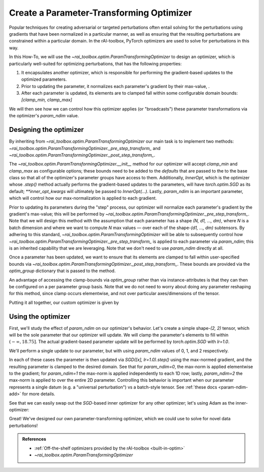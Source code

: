 .. meta::
   :description: A guide for using the rAI-toolbox to create a parameter-transforming PyTorch Optimizer

.. _how-to-optim:

=========================================
Create a Parameter-Transforming Optimizer
=========================================

Popular techniques for creating adversarial or targeted perturbations often entail solving for the perturbations using gradients that have been normalized in a particular manner, as well as ensuring that the resulting perturbations are constrained within a particular domain. In the rAI-toolbox, PyTorch optimizers are used to solve for perturbations in this way.

In this How-To, we will use the `~rai_toolbox.optim.ParamTransformingOptimizer` to design an optimizer, which is particularly well-suited for optimizing perturbations, that has the following properties:

1. It encapsulates another optimizer, which is responsible for performing the gradient-based updates to the optimized parameters.
2. Prior to updating the parameter, it normalizes each parameter's gradient by their max-value, .
3. After each parameter is updated, its elements are to clamped fall within some configurable domain bounds: `[clamp_min, clamp_max]`

We will then see how we can control how this optimizer applies (or "broadcasts") these parameter transformations via the optimizer's `param_ndim` value.

Designing the optimizer
=======================
By inheriting from `~rai_toolbox.optim.ParamTransformingOptimizer` our main task is to implement two methods: `~rai_toolbox.optim.ParamTransformingOptimizer._pre_step_transform_` and `~rai_toolbox.optim.ParamTransformingOptimizer._post_step_transform_`.

The `~rai_toolbox.optim.ParamTransformingOptimizer.__init__` method for our optimizer will accept `clamp_min` and `clamp_max` as configurable options;
these bounds need to be added to the `defaults` that are passed to the to the base class so that all of the optimizer's parameter groups have access to them.
Additionally, `InnerOpt`, which is the optimizer whose `.step()` method actually performs the gradient-based updates to the parameters, will have `torch.optim.SGD` as its default; `**inner_opt_kwargs` will ultimately be passed to `InnerOpt(...)`.
Lastly, `param_ndim` is an important parameter, which will control how our max-normalization is applied to each gradient.

.. code-block:: python
   :caption: Defining the interface to our optimizer.

   from typing import Optional

   from rai_toolbox.optim import ParamTransformingOptimizer

   import torch as tr
   from torch.optim import SGD

   class CustomOptim(ParamTransformingOptimizer):
       def __init__(
           self,
           params,
           InnerOpt = SGD,
           *,
           clamp_min: Optional[float] = None,
           clamp_max: Optional[float] = None,
           defaults: Optional[dict] = None,
           param_ndim: Optional[int] = -1,
           **inner_opt_kwargs,
       ) -> None:
           if defaults is None:
               defaults = {}
           
           defaults.setdefault("clamp_min", clamp_min)
           defaults.setdefault("clamp_max", clamp_max)

           super().__init__(
               params,
               InnerOpt,
               defaults=defaults,
               param_ndim=param_ndim,
               **inner_opt_kwargs,
           )

Prior to updating its parameters during the "step" process, our optimizer will normalize each parameter's gradient by the gradient's max-value; this will be performed by `~rai_toolbox.optim.ParamTransformingOptimizer._pre_step_transform_`.
Note that we will design this method with the assumption that each parameter has a shape `(N, d1, ..., dm)`, where `N` is a batch dimension and where we want to compute `N` max values — over each of the shape-`(d1, ..., dm)` subtensors.
By adhering to this standard, `~rai_toolbox.optim.ParamTransformingOptimizer` will be able to subsequently control how `~rai_toolbox.optim.ParamTransformingOptimizer._pre_step_transform_` is applied to each parameter via `param_ndim`; this is an inherited capability that we are leveraging. Note that we don't need to use `param_ndim` directly at all.


.. code-block:: python
   :caption: Defining `_pre_step_transform_` to max-norm a parameter's gradient

   def _pre_step_transform_(self, param: tr.Tensor, optim_group: dict) -> None:
       # assume param has shape-(N, d1, ..., dm)
       if param.grad is None:
           return   
       
       # (N, d1, ..., dm) -> (N, d1 * ... * dm)
       g = param.grad.flatten(1) 
       max_norms = tr.max(g, dim=1).values  # computes N max values
       max_norms = max_norms.view(-1, *([1] * (param.ndim - 1)))  # make broadcastable
       param.grad /= tr.clamp(max_norms, 1e-20, None)  # gradient is modified *in-place*

Once a parameter has been updated, we want to ensure that its elements are clamped to fall within user-specified bounds via `~rai_toolbox.optim.ParamTransformingOptimizer._post_step_transform_`. These bounds are provided via the `optim_group` dictionary that is passed to the method.


.. code-block:: python
   :caption: Defining `_post_step_transform_` to constrain the updated parameter

   def _post_step_transform_(self, param: tr.Tensor, optim_group: dict) -> None:
       # note that the clamp is applied *in-place* to the parameter
       param.clamp_(min=optim_group["clamp_min"], max=optim_group["clamp_max"])

An advantage of accessing the clamp-bounds via `optim_group` rather than via instance-attributes is that they can then be configured on a per parameter group basis.
Note that we do not need to worry about doing any parameter reshaping for this method, since clamp occurs elementwise, and not over particular axes/dimensions of the tensor.


Putting it all together, our custom optimizer is given by

.. code-block:: python
   :caption: The full definition of `CustomOptim`

   from typing import Optional

   from rai_toolbox.optim import ParamTransformingOptimizer

   import torch as tr
   from torch.optim import SGD

   class CustomOptim(ParamTransformingOptimizer):
       def __init__(
           self,
           params,
           InnerOpt = SGD,
           *,
           clamp_min: Optional[float] = None,
           clamp_max: Optional[float] = None,
           defaults: Optional[dict] = None,
           param_ndim: Optional[int] = -1,
           **inner_opt_kwargs,
       ) -> None:
           if defaults is None:
               defaults = {}
           
           defaults.setdefault("clamp_min", clamp_min)
           defaults.setdefault("clamp_max", clamp_max)

           super().__init__(
               params,
               InnerOpt,
               defaults=defaults,
               param_ndim=param_ndim,
               **inner_opt_kwargs,
           )

       def _pre_step_transform_(self, param: tr.Tensor, optim_group: dict) -> None:
           # assume param has shape-(N, d1, ..., dm)
           if param.grad is None:
               return   
           
           # (N, d1, ..., dm) -> (N, d1 * ... * dm)
           g = param.grad.flatten(1) 
           max_norms = tr.max(g, dim=1).values  # computes N max values
           max_norms = max_norms.view(-1, *([1] * (param.ndim - 1)))  # make broadcastable
           param.grad /= tr.clamp(max_norms, 1e-20, None)  # gradient is modified *in-place*


       def _post_step_transform_(self, param: tr.Tensor, optim_group: dict) -> None:
           # note that the clamp is applied *in-place* to the parameter
           param.clamp_(min=optim_group["clamp_min"], max=optim_group["clamp_max"])


Using the optimizer
===================

First, we'll study the effect of `param_ndim` on our optimizer's behavior.
Let's create a simple shape-`(2, 2)` tensor, which will be the sole parameter that our optimizer will update. We will clamp the parameter's elements to fill within :math:`(-\infty, 18.75]`.
The actual gradient-based parameter update will be performed by `torch.optim.SGD` with `lr=1.0`.

We'll perform a single update to our parameter, but with using `param_ndim` values of 0, 1, and 2 respectively.

.. code-block:: pycon
   :caption: Exercising our optimizer using varying `param_ndim` values.

   >>> for param_ndim in [0, 1, 2]:
   ...     x = tr.tensor([[1.0, 2.0],
   ...                    [20.0, 10.0]], requires_grad=True)
   ...
   ...     optim = CustomOptim([x], param_ndim=param_ndim, clamp_min=None, clamp_max=18.75,  lr=1.0)
   ...
   ...     loss = (x**2).sum()
   ...     loss.backward()
   ...     optim.step()  # max-norm grad -> update param -> clamp param
   ...     print(f"param_ndim={param_ndim}\nNormed grad:\n{x.grad}\nUpdated x:\n{x}\n..")
   ...     optim.zero_grad()
   param_ndim=0
   Normed grad:
   tensor([[1., 1.],
           [1., 1.]])
   Updated x:
   tensor([[ 0.0000,  1.0000],
           [18.7500,  9.0000]], requires_grad=True)
   ..
   param_ndim=1
   Normed grad:
   tensor([[0.5000, 1.0000],
           [1.0000, 0.5000]])
   Updated x:
   tensor([[ 0.5000,  1.0000],
           [18.7500,  9.5000]], requires_grad=True)
   ..
   param_ndim=2
   Normed grad:
   tensor([[0.0500, 0.1000],
           [1.0000, 0.5000]])
   Updated x:
   tensor([[ 0.9500,  1.9000],
           [18.7500,  9.5000]], requires_grad=True)
   ..

In each of these cases the parameter is then updated via `SGD([x], lr=1.0).step()` using the max-normed gradient, and the resulting parameter is clamped to the desired domain.
See that for `param_ndim=0`, the max-norm is applied elementwise to the gradient; for `param_ndim=1` the max-norm is applied independently to each 1D row; lastly, `param_ndim=2` the max-norm is applied to over the entire 2D parameter.
Controlling this behavior is important when our parameter represents a single datum (e.g. a "universal perturbation") vs a batch-style tensor. See :ref:`these docs <param-ndim-add>` for more details.

See that we can easily swap out the `SGD`-based inner optimizer for any other optimizer; let's using Adam as the inner-optimizer:


.. code-block:: pycon
   :caption: Using `Adam` as the inner-optimizer
   
   >>> from torch.optim import Adam
   >>> 
   >>> optim = CustomOptim(
   ...     [x],
   ...     InnerOpt=Adam,
   ...     clamp_min=None,
   ...     clamp_max=18.75,
   ... )
   >>> optim
   CustomOptim [Adam](
   Parameter Group 0
       amsgrad: False
       betas: (0.9, 0.999)
       clamp_max: 18.75
       clamp_min: None
       eps: 1e-08
       grad_bias: 0.0
       grad_scale: 1.0
       lr: 0.001
       maximize: False
       param_ndim: -1
       weight_decay: 0
   )

Great! We've designed our own parameter-transforming optimizer, which we could use to solve for novel data perturbations!

.. admonition:: References

   - :ref:`Off-the-shelf optimizers provided by the rAI-toolbox <built-in-optim>`
   - `~rai_toolbox.optim.ParamTransformingOptimizer`
